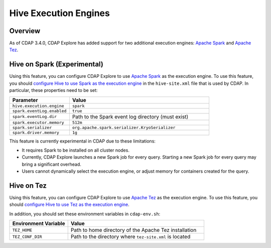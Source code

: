 .. meta::
    :author: Cask Data, Inc.
    :copyright: Copyright © 2016 Cask Data, Inc.

.. _hive-execution-engines:

======================
Hive Execution Engines
======================

Overview
--------
As of CDAP 3.4.0, CDAP Explore has added support for two additional execution engines: 
`Apache Spark <http://spark.apache.org/>`__ and 
`Apache Tez <http://tez.apache.org/>`__.

.. _hive-execution-engines-hive-on-spark:

Hive on Spark (Experimental)
----------------------------
Using this feature, you can configure CDAP Explore to use `Apache Spark <http://spark.apache.org/>`__ as the
execution engine. To use this feature, you should `configure Hive to use Spark as the execution engine
<https://cwiki.apache.org/confluence/display/Hive/Hive+on+Spark%3A+Getting+Started#HiveonSpark:GettingStarted-ConfiguringHive>`__
in the ``hive-site.xml`` file that is used by CDAP. In particular, these properties need to be set:

.. list-table::
   :widths: 30 70
   :header-rows: 1

   * - Parameter
     - Value
   * - ``hive.execution.engine``
     - ``spark``
   * - ``spark.eventLog.enabled``
     - ``true``
   * - ``spark.eventLog.dir``
     - Path to the Spark event log directory (must exist)
   * - ``spark.executor.memory``
     - ``512m``
   * - ``spark.serializer``
     - ``org.apache.spark.serializer.KryoSerializer``
   * - ``spark.driver.memory``
     - ``1g``

This feature is currently experimental in CDAP due to these limitations:

- It requires Spark to be installed on all cluster nodes.
- Currently, CDAP Explore launches a new Spark job for every query. Starting a new Spark job for every query may bring
  a significant overhead.
- Users cannot dynamically select the execution engine, or adjust memory for containers created for the query.

.. _hive-execution-engines-hive-on-tez:

Hive on Tez
-----------
Using this feature, you can configure CDAP Explore to use `Apache Tez <http://tez.apache.org/>`__ 
as the execution engine. To use this feature, you should `configure Hive to use Tez as the execution engine 
<https://cwiki.apache.org/confluence/display/Hive/Hive+on+Tez>`__.

In addition, you should set these environment variables in ``cdap-env.sh``:

.. list-table::
   :widths: 30 70
   :header-rows: 1

   * - Environment Variable
     - Value
   * - ``TEZ_HOME``
     - Path to home directory of the Apache Tez installation
   * - ``TEZ_CONF_DIR``
     - Path to the directory where ``tez-site.xml`` is located
